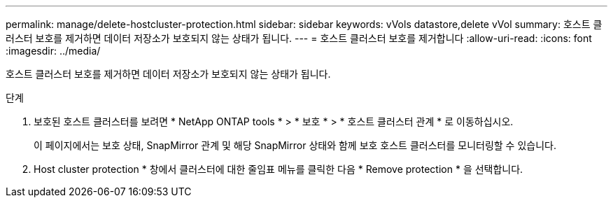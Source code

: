 ---
permalink: manage/delete-hostcluster-protection.html 
sidebar: sidebar 
keywords: vVols datastore,delete vVol 
summary: 호스트 클러스터 보호를 제거하면 데이터 저장소가 보호되지 않는 상태가 됩니다. 
---
= 호스트 클러스터 보호를 제거합니다
:allow-uri-read: 
:icons: font
:imagesdir: ../media/


[role="lead"]
호스트 클러스터 보호를 제거하면 데이터 저장소가 보호되지 않는 상태가 됩니다.

.단계
. 보호된 호스트 클러스터를 보려면 * NetApp ONTAP tools * > * 보호 * > * 호스트 클러스터 관계 * 로 이동하십시오.
+
이 페이지에서는 보호 상태, SnapMirror 관계 및 해당 SnapMirror 상태와 함께 보호 호스트 클러스터를 모니터링할 수 있습니다.

. Host cluster protection * 창에서 클러스터에 대한 줄임표 메뉴를 클릭한 다음 * Remove protection * 을 선택합니다.

